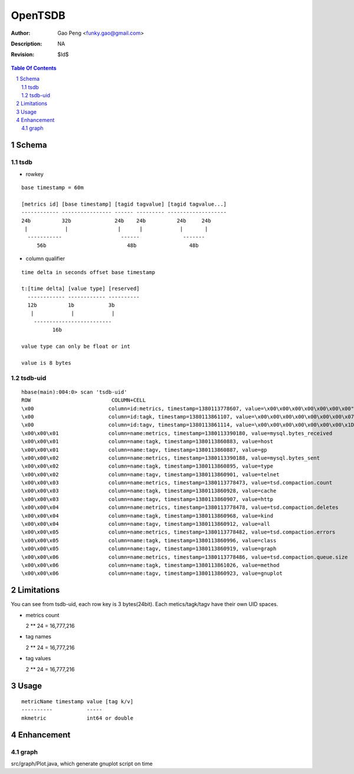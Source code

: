 =========================
OpenTSDB
=========================

:Author: Gao Peng <funky.gao@gmail.com>
:Description: NA
:Revision: $Id$

.. contents:: Table Of Contents
.. section-numbering::


Schema
======

tsdb
----

- rowkey

::

  base timestamp = 60m

  [metrics id] [base timestamp] [tagid tagvalue] [tagid tagvalue...]
  ------------ ---------------- ------ --------- -------------------
  24b          32b              24b    24b          24b     24b
   |            |                |      |            |       |
    -----------                   ------              -------
       56b                          48b                 48b

- column qualifier

::
  
  time delta in seconds offset base timestamp

  t:[time delta] [value type] [reserved]
    ------------ ------------ ----------
    12b          1b           3b
     |            |            |
      -------------------------
            16b

  value type can only be float or int

  value is 8 bytes


tsdb-uid
--------

::

    hbase(main):004:0> scan 'tsdb-uid'
    ROW                          COLUMN+CELL
    \x00                        column=id:metrics, timestamp=1380113778607, value=\x00\x00\x00\x00\x00\x00\x00"
    \x00                        column=id:tagk, timestamp=1380113861107, value=\x00\x00\x00\x00\x00\x00\x00\x07
    \x00                        column=id:tagv, timestamp=1380113861114, value=\x00\x00\x00\x00\x00\x00\x00\x1D
    \x00\x00\x01                column=name:metrics, timestamp=1380113390180, value=mysql.bytes_received
    \x00\x00\x01                column=name:tagk, timestamp=1380113860883, value=host
    \x00\x00\x01                column=name:tagv, timestamp=1380113860887, value=gp
    \x00\x00\x02                column=name:metrics, timestamp=1380113390188, value=mysql.bytes_sent
    \x00\x00\x02                column=name:tagk, timestamp=1380113860895, value=type
    \x00\x00\x02                column=name:tagv, timestamp=1380113860901, value=telnet
    \x00\x00\x03                column=name:metrics, timestamp=1380113778473, value=tsd.compaction.count
    \x00\x00\x03                column=name:tagk, timestamp=1380113860928, value=cache
    \x00\x00\x03                column=name:tagv, timestamp=1380113860907, value=http
    \x00\x00\x04                column=name:metrics, timestamp=1380113778478, value=tsd.compaction.deletes
    \x00\x00\x04                column=name:tagk, timestamp=1380113860968, value=kind
    \x00\x00\x04                column=name:tagv, timestamp=1380113860912, value=all
    \x00\x00\x05                column=name:metrics, timestamp=1380113778482, value=tsd.compaction.errors
    \x00\x00\x05                column=name:tagk, timestamp=1380113860996, value=class
    \x00\x00\x05                column=name:tagv, timestamp=1380113860919, value=graph
    \x00\x00\x06                column=name:metrics, timestamp=1380113778486, value=tsd.compaction.queue.size
    \x00\x00\x06                column=name:tagk, timestamp=1380113861026, value=method
    \x00\x00\x06                column=name:tagv, timestamp=1380113860923, value=gnuplot
    

Limitations
===========

You can see from tsdb-uid, each row key is 3 bytes(24bit). Each metics/tagk/tagv have their 
own UID spaces.

- metrics count

  2 ** 24 = 16,777,216

- tag names

  2 ** 24 = 16,777,216

- tag values

  2 ** 24 = 16,777,216

Usage
=====

::

    metricName timestamp value [tag k/v]
    ----------           -----
    mkmetric             int64 or double


Enhancement
===========

graph
-----

src/graph/Plot.java, which generate gnuplot script on time
